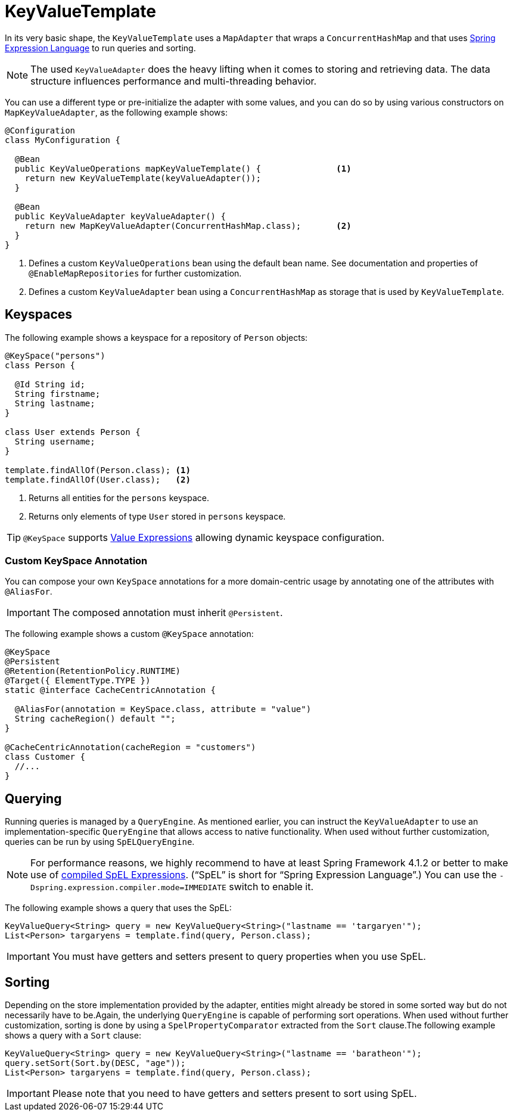 [[key-value.template]]
= KeyValueTemplate

In its very basic shape, the `KeyValueTemplate` uses a `MapAdapter` that wraps a `ConcurrentHashMap` and that uses link:{spring-framework-docs}core.html#expressions[Spring Expression Language] to run queries and sorting.

NOTE: The used `KeyValueAdapter` does the heavy lifting when it comes to storing and retrieving data.
The data structure influences performance and multi-threading behavior.

You can use a different type or pre-initialize the adapter with some values, and you can do so by using various constructors on `MapKeyValueAdapter`, as the following example shows:

====
[source, java]
----
@Configuration
class MyConfiguration {

  @Bean
  public KeyValueOperations mapKeyValueTemplate() {               <1>
    return new KeyValueTemplate(keyValueAdapter());
  }

  @Bean
  public KeyValueAdapter keyValueAdapter() {
    return new MapKeyValueAdapter(ConcurrentHashMap.class);       <2>
  }
}
----
<1> Defines a custom `KeyValueOperations` bean using the default bean name. See documentation and properties of `@EnableMapRepositories` for further customization.
<2> Defines a custom `KeyValueAdapter` bean using a `ConcurrentHashMap` as storage that is used by `KeyValueTemplate`.
====

[[key-value.keyspaces]]
== Keyspaces

The following example shows a keyspace for a repository of `Person` objects:

====
[source, java]
----
@KeySpace("persons")
class Person {

  @Id String id;
  String firstname;
  String lastname;
}

class User extends Person {
  String username;
}

template.findAllOf(Person.class); <1>
template.findAllOf(User.class);   <2>
----
<1> Returns all entities for the `persons` keyspace.
<2> Returns only elements of type `User` stored in `persons` keyspace.
====

TIP: `@KeySpace` supports xref:keyvalue/value-expressions.adoc[Value Expressions] allowing dynamic keyspace configuration.

[[key-value.keyspaces-custom]]
=== Custom KeySpace Annotation

You can compose your own `KeySpace` annotations for a more domain-centric usage by annotating one of the attributes with `@AliasFor`.

IMPORTANT: The composed annotation must inherit `@Persistent`.

The following example shows a custom `@KeySpace` annotation:

====
[source, java]
----
@KeySpace
@Persistent
@Retention(RetentionPolicy.RUNTIME)
@Target({ ElementType.TYPE })
static @interface CacheCentricAnnotation {

  @AliasFor(annotation = KeySpace.class, attribute = "value")
  String cacheRegion() default "";
}

@CacheCentricAnnotation(cacheRegion = "customers")
class Customer {
  //...
}
----
====

[[key-value.template-query]]
== Querying

Running queries is managed by a `QueryEngine`.
As mentioned earlier, you can instruct the `KeyValueAdapter` to use an implementation-specific `QueryEngine` that allows access to native functionality.
When used without further customization, queries can be run by using `SpELQueryEngine`.

NOTE: For performance reasons, we highly recommend to have at least Spring Framework 4.1.2 or better to make use of link:{spring-framework-docs}core.html#expressions-spel-compilation[compiled SpEL Expressions].
("`SpEL`" is short for "`Spring Expression Language`".) You can use the `-Dspring.expression.compiler.mode=IMMEDIATE` switch to enable it.

The following example shows a query that uses the SpEL:

====
[source,java]
----
KeyValueQuery<String> query = new KeyValueQuery<String>("lastname == 'targaryen'");
List<Person> targaryens = template.find(query, Person.class);
----
====

IMPORTANT: You must have getters and setters present to query properties when you use SpEL.

[[key-value.template-sort]]
== Sorting

Depending on the store implementation provided by the adapter, entities might already be stored in some sorted way but do not necessarily have to be.Again, the underlying `QueryEngine` is capable of performing sort operations.
When used without further customization, sorting is done by using a `SpelPropertyComparator` extracted from the `Sort` clause.The following example shows a query with a `Sort` clause:

====
[source, java]
----
KeyValueQuery<String> query = new KeyValueQuery<String>("lastname == 'baratheon'");
query.setSort(Sort.by(DESC, "age"));
List<Person> targaryens = template.find(query, Person.class);
----
====

IMPORTANT: Please note that you need to have getters and setters present to sort using SpEL.
